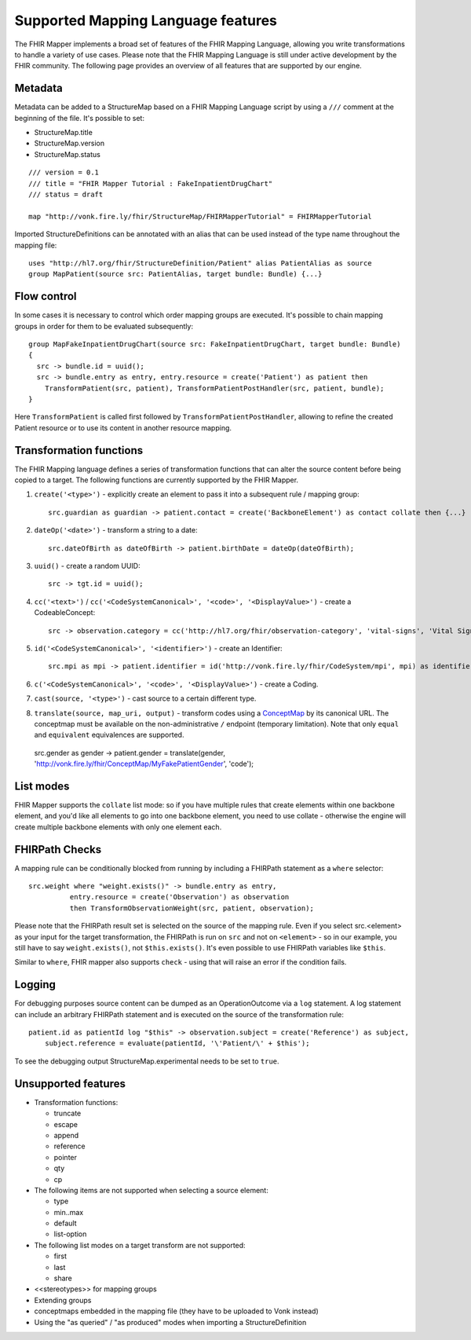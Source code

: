 .. _fhirmapper_supportedfeatures:

Supported Mapping Language features
===================================

The FHIR Mapper implements a broad set of features of the FHIR Mapping Language, allowing you write transformations to handle a variety of use cases. Please note that the FHIR Mapping Language is still under active development by the FHIR community. The following page provides an overview of all features that are supported by our engine.

Metadata
-------------
Metadata can be added to a StructureMap based on a FHIR Mapping Language script by using a ``///`` comment at the beginning of the file. It's possible to set:

- StructureMap.title
- StructureMap.version
- StructureMap.status

::

  /// version = 0.1
  /// title = "FHIR Mapper Tutorial : FakeInpatientDrugChart"
  /// status = draft

  map "http://vonk.fire.ly/fhir/StructureMap/FHIRMapperTutorial" = FHIRMapperTutorial

Imported StructureDefinitions can be annotated with an alias that can be used instead of the type name throughout the mapping file: ::

  uses "http://hl7.org/fhir/StructureDefinition/Patient" alias PatientAlias as source
  group MapPatient(source src: PatientAlias, target bundle: Bundle) {...}


Flow control
-------------
In some cases it is necessary to control which order mapping groups are executed. It's possible to chain mapping groups in order for them to be evaluated subsequently: ::

  group MapFakeInpatientDrugChart(source src: FakeInpatientDrugChart, target bundle: Bundle)
  {
    src -> bundle.id = uuid();
    src -> bundle.entry as entry, entry.resource = create('Patient') as patient then
      TransformPatient(src, patient), TransformPatientPostHandler(src, patient, bundle);
  }

Here ``TransformPatient`` is called first followed by ``TransformPatientPostHandler``, allowing to refine the created Patient resource or to use its content in another resource mapping.

Transformation functions
------------------------
The FHIR Mapping language defines a series of transformation functions that can alter the source content before being copied to a target. The following functions are currently supported by the FHIR Mapper.

1. ``create('<type>')`` - explicitly create an element to pass it into a subsequent rule / mapping group: ::
 
    src.guardian as guardian -> patient.contact = create('BackboneElement') as contact collate then {...}

2. ``dateOp('<date>')`` - transform a string to a date: ::

    src.dateOfBirth as dateOfBirth -> patient.birthDate = dateOp(dateOfBirth);

3. ``uuid()`` - create a random UUID: ::

    src -> tgt.id = uuid();

4. ``cc('<text>')`` / ``cc('<CodeSystemCanonical>', '<code>', '<DisplayValue>')`` - create a CodeableConcept: ::

    src -> observation.category = cc('http://hl7.org/fhir/observation-category', 'vital-signs', 'Vital Signs');

5. ``id('<CodeSystemCanonical>', '<identifier>')`` - create an Identifier: ::

    src.mpi as mpi -> patient.identifier = id('http://vonk.fire.ly/fhir/CodeSystem/mpi', mpi) as identifier, identifier.use = 'official';

6. ``c('<CodeSystemCanonical>', '<code>', '<DisplayValue>')`` - create a Coding.

7. ``cast(source, '<type>')`` - cast source to a certain different type.

8. ``translate(source, map_uri, output)`` - transform codes using a `ConceptMap <https://www.hl7.org/fhir/conceptmap.html>`_ by its canonical URL. The conceptmap must be available on the non-administrative ``/`` endpoint (temporary limitation). Note that only ``equal`` and ``equivalent`` equivalences are supported. ::

  src.gender as gender -> patient.gender = translate(gender, 'http://vonk.fire.ly/fhir/ConceptMap/MyFakePatientGender', 'code');

List modes
------------------------
FHIR Mapper supports the ``collate`` list mode: so if you have multiple rules that create elements within one backbone element, and you'd like all elements to go into one backbone element, you need to use collate - otherwise the engine will create multiple backbone elements with only one element each.

FHIRPath Checks
------------------------
A mapping rule can be conditionally blocked from running by including a FHIRPath statement as a ``where`` selector: ::

  src.weight where "weight.exists()" -> bundle.entry as entry,
            entry.resource = create('Observation') as observation
            then TransformObservationWeight(src, patient, observation);

Please note that the FHIRPath result set is selected on the source of the mapping rule. Even if you select src.<element> as your input for the target transformation, the FHIRPath is run on ``src`` and not on ``<element>`` - so in our example, you still have to say ``weight.exists()``, not ``$this.exists()``. It's even possible to use FHIRPath variables like ``$this``.

Similar to ``where``, FHIR mapper also supports ``check`` - using that will raise an error if the condition fails.

Logging
------------------------
For debugging purposes source content can be dumped as an OperationOutcome via a ``log`` statement. A log statement can include an arbitrary FHIRPath statement and is executed on the source of the transformation rule: ::

  patient.id as patientId log "$this" -> observation.subject = create('Reference') as subject,
      subject.reference = evaluate(patientId, '\'Patient/\' + $this');

To see the debugging output StructureMap.experimental needs to be set to ``true``.

Unsupported features
------------------------

- Transformation functions:

  - truncate
  - escape
  - append
  - reference
  - pointer
  - qty
  - cp

- The following items are not supported when selecting a source element:
  
  - type
  - min..max
  - default
  - list-option

- The following list modes on a target transform are not supported:

  - first
  - last
  - share

- <<stereotypes>> for mapping groups
- Extending groups
- conceptmaps embedded in the mapping file (they have to be uploaded to Vonk instead)
- Using the "as queried" / "as produced" modes when importing a StructureDefinition
